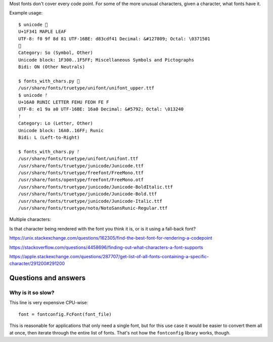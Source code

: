 Most fonts don't cover every code point.
For some of the more unusual characters,
given a character, what fonts have it.

Example usage::

    $ unicode 🍁
    U+1F341 MAPLE LEAF
    UTF-8: f0 9f 8d 81 UTF-16BE: d83cdf41 Decimal: &#127809; Octal: \0371501
    🍁
    Category: So (Symbol, Other)
    Unicode block: 1F300..1F5FF; Miscellaneous Symbols and Pictographs
    Bidi: ON (Other Neutrals)

    $ fonts_with_chars.py 🍁
    /usr/share/fonts/truetype/unifont/unifont_upper.ttf
    $ unicode ᚠ
    U+16A0 RUNIC LETTER FEHU FEOH FE F
    UTF-8: e1 9a a0 UTF-16BE: 16a0 Decimal: &#5792; Octal: \013240
    ᚠ
    Category: Lo (Letter, Other)
    Unicode block: 16A0..16FF; Runic
    Bidi: L (Left-to-Right)

    $ fonts_with_chars.py ᚠ
    /usr/share/fonts/truetype/unifont/unifont.ttf
    /usr/share/fonts/truetype/junicode/Junicode.ttf
    /usr/share/fonts/truetype/freefont/FreeMono.ttf
    /usr/share/fonts/opentype/freefont/FreeMono.otf
    /usr/share/fonts/truetype/junicode/Junicode-BoldItalic.ttf
    /usr/share/fonts/truetype/junicode/Junicode-Bold.ttf
    /usr/share/fonts/truetype/junicode/Junicode-Italic.ttf
    /usr/share/fonts/truetype/noto/NotoSansRunic-Regular.ttf

Multiple characters:

Is that character being rendered with the font you think it is,
or is it using a fall-back font?

https://unix.stackexchange.com/questions/162305/find-the-best-font-for-rendering-a-codepoint

https://stackoverflow.com/questions/4458696/finding-out-what-characters-a-font-supports

https://apple.stackexchange.com/questions/287707/get-list-of-all-fonts-containing-a-specific-character/291200#291200

Questions and answers
---------------------

Why is it so slow?
~~~~~~~~~~~~~~~~~~

This line is very expensive CPU-wise::

    font = fontconfig.FcFont(font_file)

This is reasonable for applications that only need a single font,
but for this use case it would be easier to convert them all at once,
then iterate through the entire list of fonts.
That's not how the ``fontconfig`` library works, though.
